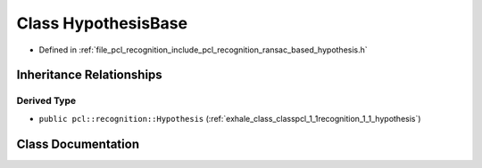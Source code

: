 .. _exhale_class_classpcl_1_1recognition_1_1_hypothesis_base:

Class HypothesisBase
====================

- Defined in :ref:`file_pcl_recognition_include_pcl_recognition_ransac_based_hypothesis.h`


Inheritance Relationships
-------------------------

Derived Type
************

- ``public pcl::recognition::Hypothesis`` (:ref:`exhale_class_classpcl_1_1recognition_1_1_hypothesis`)


Class Documentation
-------------------


.. doxygenclass:: pcl::recognition::HypothesisBase
   :members:
   :protected-members:
   :undoc-members: